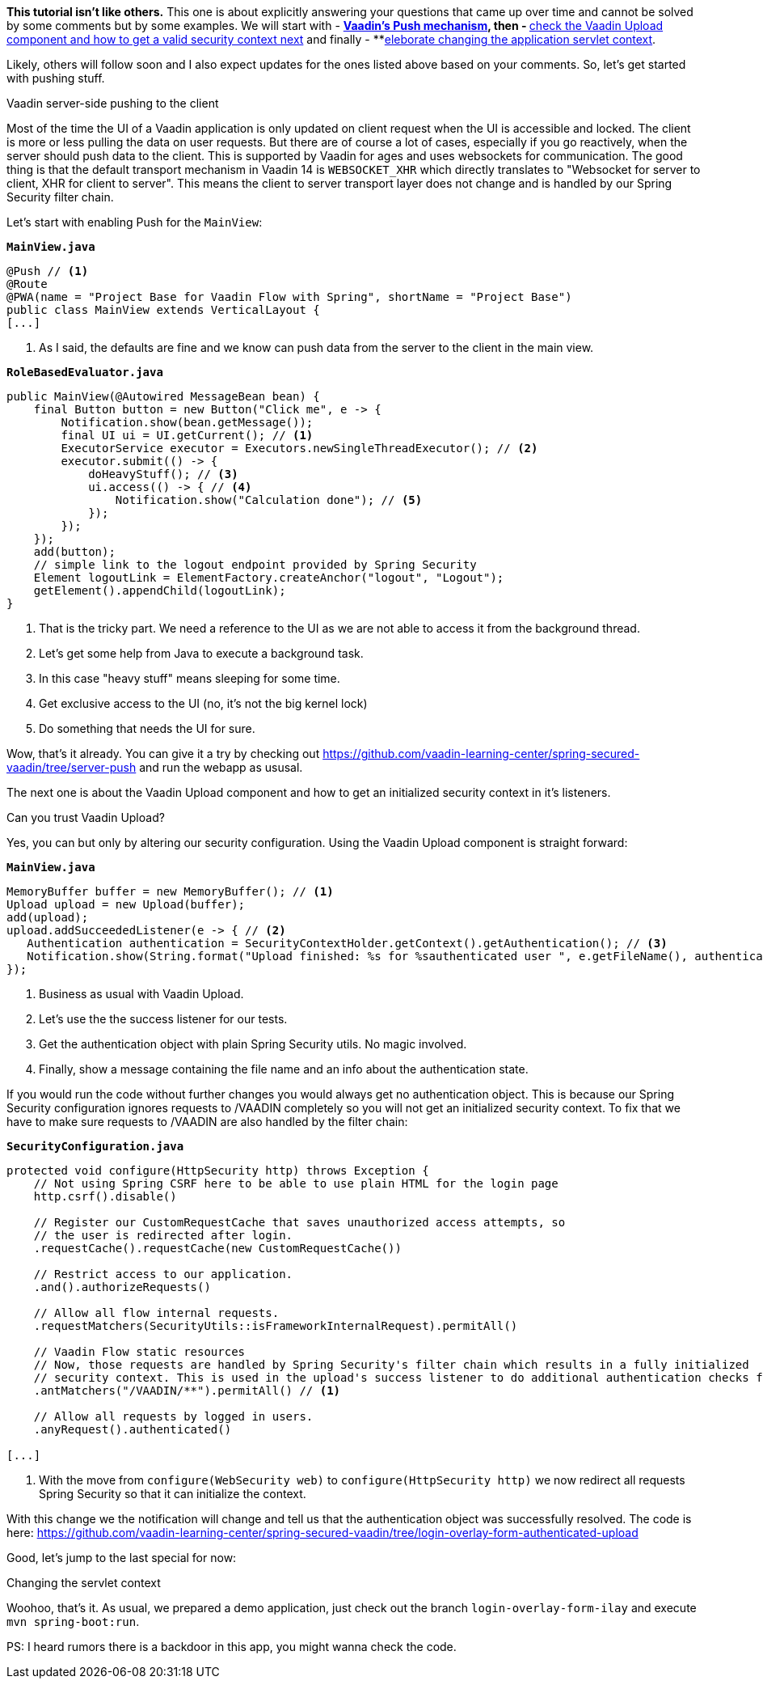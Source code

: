 :title: Vaadin speciale
:author: Paul Römer
:type: text
:tags: Spring, Spring Boot, Security
:description: Learn how to use Push, Upload and other Vaadin specials
:repo: https://github.com/vaadin-learning-center/spring-secured-vaadin/tree/login-overlay-form-ilay
:linkattrs:
:imagesdir: ./images

**This tutorial isn't like others.** This one is about explicitly answering your questions that came up over time and cannot be solved by some comments but by some examples. We will start with
- **link:https://github.com/vaadin-learning-center/spring-secured-vaadin/tree/server-push[Vaadin's Push mechanism], then
- **link:https://github.com/vaadin-learning-center/spring-secured-vaadin/tree/login-overlay-form-authenticated-upload[check the Vaadin Upload component and how to get a valid security context next] and finally
- **link:https://github.com/vaadin-learning-center/spring-secured-vaadin/tree/login-overlay-form-custom-servlet-context[eleborate changing the application servlet context].

Likely, others will follow soon and I also expect updates for the ones listed above based on your comments. So, let's get started with pushing stuff.

Vaadin server-side pushing to the client

Most of the time the UI of a Vaadin application is only updated on client request when the UI is accessible and locked. The client is more or less pulling the data on user requests. But there are of course a lot of cases, especially if you go reactively, when the server should push data to the client. This is supported by Vaadin for ages and uses websockets for communication. The good thing is that the default transport mechanism in Vaadin 14 is `WEBSOCKET_XHR` which directly translates to "Websocket for server to client, XHR for client to server". This means the client to server transport layer does not change and is handled by our Spring Security filter chain.

Let's start with enabling Push for the `MainView`:

.`*MainView.java*`
[source,java,linenums]
----
@Push // <1>
@Route
@PWA(name = "Project Base for Vaadin Flow with Spring", shortName = "Project Base")
public class MainView extends VerticalLayout {
[...]
----
<1> As I said, the defaults are fine and we know can push data from the server to the client in the main view.

.`*RoleBasedEvaluator.java*`
[source,java,linenums]
----
public MainView(@Autowired MessageBean bean) {
    final Button button = new Button("Click me", e -> {
        Notification.show(bean.getMessage());
        final UI ui = UI.getCurrent(); // <1>
        ExecutorService executor = Executors.newSingleThreadExecutor(); // <2>
        executor.submit(() -> {
            doHeavyStuff(); // <3>
            ui.access(() -> { // <4>
                Notification.show("Calculation done"); // <5>
            });
        });
    });
    add(button);
    // simple link to the logout endpoint provided by Spring Security
    Element logoutLink = ElementFactory.createAnchor("logout", "Logout");
    getElement().appendChild(logoutLink);
}
----
<1> That is the tricky part. We need a reference to the UI as we are not able to access it from the background thread.
<2> Let's get some help from Java to execute a background task.
<3> In this case "heavy stuff" means sleeping for some time.
<4> Get exclusive access to the UI (no, it's not the big kernel lock)
<5> Do something that needs the UI for sure.

Wow, that's it already. You can give it a try by checking out https://github.com/vaadin-learning-center/spring-secured-vaadin/tree/server-push and run the webapp as ususal.

The next one is about the Vaadin Upload component and how to get an initialized security context in it's listeners.

Can you trust Vaadin Upload?

Yes, you can but only by altering our security configuration. Using the Vaadin Upload component is straight forward:

.`*MainView.java*`
[source,java,linenums]
----
MemoryBuffer buffer = new MemoryBuffer(); // <1>
Upload upload = new Upload(buffer);
add(upload);
upload.addSucceededListener(e -> { // <2>
   Authentication authentication = SecurityContextHolder.getContext().getAuthentication(); // <3>
   Notification.show(String.format("Upload finished: %s for %sauthenticated user ", e.getFileName(), authentication == null ? "non-" : "")); // <4>
});
----
<1> Business as usual with Vaadin Upload.
<2> Let's use the the success listener for our tests.
<3> Get the authentication object with plain Spring Security utils. No magic involved.
<4> Finally, show a message containing the file name and an info about the authentication state.

If you would run the code without further changes you would always get no authentication object. This is because our Spring Security configuration ignores requests to /VAADIN completely so you will not get an initialized security context. To fix that we have to make sure requests to /VAADIN are also handled by the filter chain:

.`*SecurityConfiguration.java*`
[source,java,linenums]
----
protected void configure(HttpSecurity http) throws Exception {
    // Not using Spring CSRF here to be able to use plain HTML for the login page
    http.csrf().disable()

    // Register our CustomRequestCache that saves unauthorized access attempts, so
    // the user is redirected after login.
    .requestCache().requestCache(new CustomRequestCache())

    // Restrict access to our application.
    .and().authorizeRequests()

    // Allow all flow internal requests.
    .requestMatchers(SecurityUtils::isFrameworkInternalRequest).permitAll()

    // Vaadin Flow static resources
    // Now, those requests are handled by Spring Security's filter chain which results in a fully initialized
    // security context. This is used in the upload's success listener to do additional authentication checks for example.
    .antMatchers("/VAADIN/**").permitAll() // <1>

    // Allow all requests by logged in users.
    .anyRequest().authenticated()

[...]
----
<1> With the move from `configure(WebSecurity web)` to `configure(HttpSecurity http)` we now redirect all requests Spring Security so that it can initialize the context.

With this change we the notification will change and tell us that the authentication object was successfully resolved. The code is here: https://github.com/vaadin-learning-center/spring-secured-vaadin/tree/login-overlay-form-authenticated-upload

Good, let's jump to the last special for now:

Changing the servlet context




Woohoo, that's it. As usual, we prepared a demo application, just check out the branch `login-overlay-form-ilay` and execute `mvn spring-boot:run`. 

PS: I heard rumors there is a backdoor in this app, you might wanna check the code.

